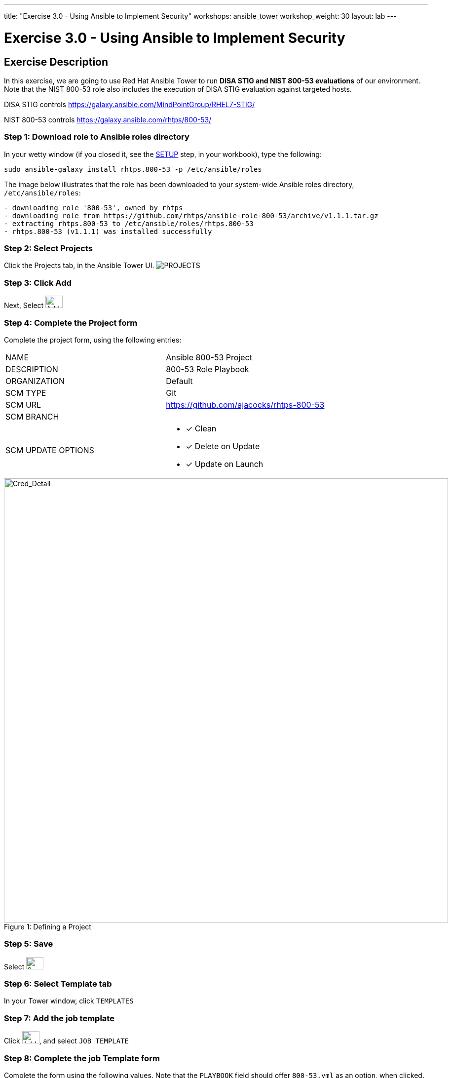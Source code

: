 ---
title: "Exercise 3.0 - Using Ansible to Implement Security"
workshops: ansible_tower
workshop_weight: 30
layout: lab
---

:license_url: http://ansible-workshop-bos.redhatgov.io/ansible-license.json

:icons: font
:imagesdir: /workshops/ansible_tower/images


= Exercise 3.0 - Using Ansible to Implement Security

== Exercise Description
In this exercise, we are going to use Red Hat Ansible Tower to run *DISA STIG and NIST 800-53 evaluations* of our environment.  Note that the NIST 800-53 role also includes the execution of DISA STIG evaluation against targeted hosts.

DISA STIG controls
https://galaxy.ansible.com/MindPointGroup/RHEL7-STIG/

NIST 800-53 controls
https://galaxy.ansible.com/rhtps/800-53/


=== Step 1: Download role to Ansible roles directory

In your wetty window (if you closed it, see the link:/workshops/ansible_tower/setup/[SETUP] step, in your workbook), type the following:

[source,bash]
----
sudo ansible-galaxy install rhtps.800-53 -p /etc/ansible/roles
----

The image below illustrates that the role has been downloaded to your system-wide Ansible roles directory, `/etc/ansible/roles`:

[source,bash]
----
- downloading role '800-53', owned by rhtps
- downloading role from https://github.com/rhtps/ansible-role-800-53/archive/v1.1.1.tar.gz
- extracting rhtps.800-53 to /etc/ansible/roles/rhtps.800-53
- rhtps.800-53 (v1.1.1) was installed successfully
----

=== Step 2: Select Projects

Click the Projects tab, in the Ansible Tower UI. image:at_projects_icon.png[PROJECTS]

=== Step 3: Click Add

Next, Select    image:at_add.png[Add,35,25]

=== Step 4: Complete the Project form

Complete the project form, using the following entries:

|===
|NAME |Ansible 800-53 Project
|DESCRIPTION|800-53 Role Playbook
|ORGANIZATION|Default
|SCM TYPE|Git
|SCM URL| https://github.com/ajacocks/rhtps-800-53
|SCM BRANCH|
|SCM UPDATE OPTIONS
a|

- [*] Clean
- [*] Delete on Update
- [*] Update on Launch
|===

image::section3.0-create-project.png[Cred_Detail, 900,caption="Figure 1: ",title="Defining a Project"]

=== Step 5: Save

Select      image:at_save.png[Save,35,25]

=== Step 6: Select Template tab

In your Tower window, click `TEMPLATES`

=== Step 7: Add the job template

Click image:at_add.png[Add,35,25], and select `JOB TEMPLATE`

=== Step 8: Complete the job Template form

Complete the form using the following values.  Note that the `PLAYBOOK` field should offer `800-53.yml` as an option, when clicked.

|===
|NAME |NIST 800-53 and DISA STIG Job Template
|DESCRIPTION|Template for security playbooks
|JOB TYPE|Run
|INVENTORY|Ansible Workshop Inventory
|PROJECT|Ansible 800-53 Project
|PLAYBOOK|main.yml
|MACHINE CREDENTIAL|Ansible Workshop Credential
|LIMIT|web
|OPTIONS
a|
- [*] Enable Privilege Escalation
|===

image::section3.0-create-job-template.png[Cred_Detail, 900,caption="Figure 2: ",title="Defining a Job"]

=== Step 9: Save the template and run it

Click image:at_save.png[Save], to store your new template, and we are ready to run it.

Click  the rocketship icon image:at_launch_icon.png[Add,35,25] next to the `NIST 800-53 and DISA STIG Job Template` entry, to launch the job.

View what the job looks like as it is executing, as well as what the SCAP results look like, when uploaded to your second node, in the panel, below.

{{< panel_group >}}
{{% panel "Job Status" %}}

:icons: font
:imagesdir: /workshops/ansible_tower/images

image:at_800-53_job_status.png[Job Status]

{{% /panel %}}
{{% panel "Results" %}}

:icons: font
:imagesdir: /workshops/ansible_tower/images

image:at_scap_report.png[SCAP Report]

{{% /panel %}}
{{< /panel_group >}}

=== Step 10: Observe the scanning process and view reports

You can watch the scan run against your managed node.  Note that each compliance check is named and detailed.

Once the check is complete, you can open a new tab in your web browser, and navigate to the following URL, where `workshopname` is the workshop prefix, and `#` is the number that your instructor gave you:

[source,bash]
----
{{< urifqdn "http://" "node" "/scap" >}}
----

Click the link called `scan-xccdf-report-...` to review the SCAP report that was generated.  Note the failures in the report; look at the machines, if you want, via your Wetty ssh session, to analyze what the problems might be.

{{< importPartial "footer/footer.html" >}}
